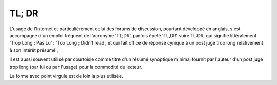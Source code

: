 ﻿
.. index::
   ! TL; DR


.. _tldr:

=======================
TL; DR
=======================

.. seealso::

   - https://fr.wikipedia.org/wiki/Point-virgule

L'usage de l'Internet et particulièrement celui des forums de discussion, pourtant
développé en anglais, s'est accompagné d'un emploi fréquent de l'acronyme 'TL;DR',
parfois épelé 'TL,DR' voire TL:DR, qui signifie littéralement 'Trop Long ; Pas Lu'
: 'Too Long ; Didn't read', et qui fait office de réponse cynique à un post jugé
trop long relativement à son intérêt présumé ;

il est aussi souvent utilisé par courtoisie comme titre d'un résumé synoptique
minimal fournit par l'auteur d'un post jugé trop long (par lui ou par l'usage)
pour la commodité du lecteur.

La forme avec point virgule est de loin la plus utilisée.


